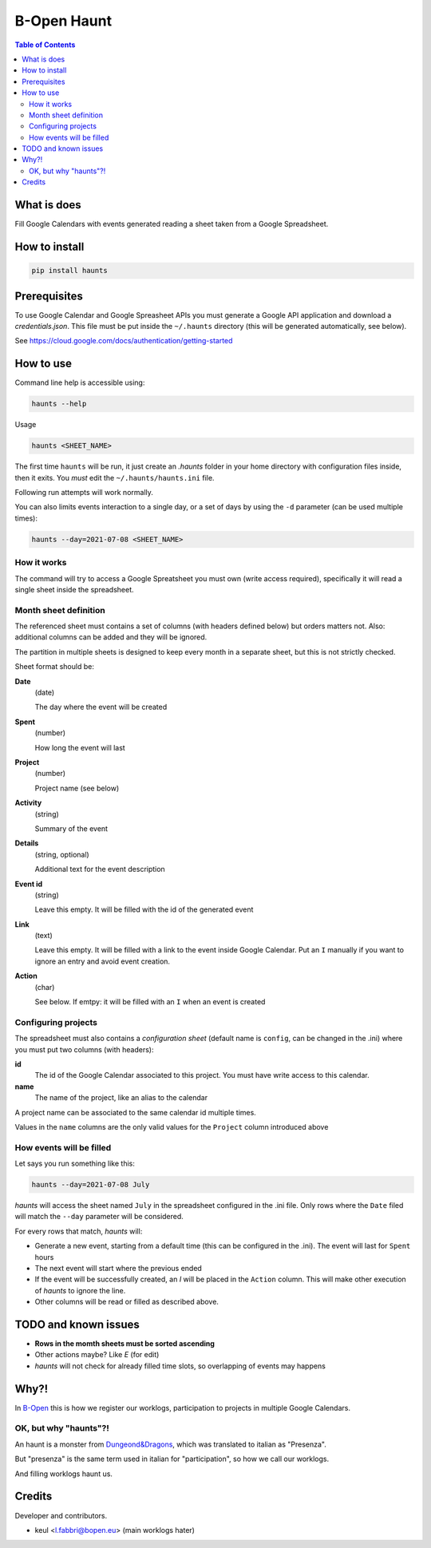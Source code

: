 ============
B-Open Haunt
============

.. image:: https://img.shields.io/pypi/v/haunts.svg
        :target: https://pypi.python.org/pypi/haunts

.. image:: ./docs/haunt.gif
        :target: https://dungeonsdragons.fandom.com/wiki/Haunt
        :alt: Haunt monster

.. contents:: Table of Contents

What is does
============

Fill Google Calendars with events generated reading a sheet taken from a Google Spreadsheet.

How to install
==============

.. code-block:: bash

   pip install haunts

Prerequisites
=============

To use Google Calendar and Google Spreasheet APIs you must generate a Google API application and download a *credentials.json*.
This file must be put inside the ``~/.haunts`` directory (this will be generated automatically, see below).

See https://cloud.google.com/docs/authentication/getting-started

How to use
==========

Command line help is accessible using:

.. code-block:: bash

   haunts --help

Usage

.. code-block:: bash

   haunts <SHEET_NAME>

The first time ``haunts`` will be run, it just create an `.haunts` folder in your home directory with configuration files inside, then it exits.
You *must* edit the ``~/.haunts/haunts.ini`` file.

Following run attempts will work normally.

You can also limits events interaction to a single day, or a set of days by using the ``-d`` parameter (can be used multiple times):

.. code-block:: bash

   haunts --day=2021-07-08 <SHEET_NAME>

How it works
------------

The command will try to access a Google Spreatsheet you must own (write access required), specifically it will read a single sheet inside the spreadsheet.

Month sheet definition
----------------------

The referenced sheet must contains a set of columns (with headers defined below) but orders matters not.
Also: additional columns can be added and they will be ignored.

The partition in multiple sheets is designed to keep every month in a separate sheet, but this is not strictly checked.

Sheet format should be:

**Date**
  (date)
  
  The day where the event will be created

**Spent**
  (number)
  
  How long the event will last

**Project**
  (number)
  
  Project name (see below)

**Activity**
  (string)
  
  Summary of the event

**Details**
  (string, optional)
  
  Additional text for the event description

**Event id**
  (string)
  
  Leave this empty. It will be filled with the id of the generated event

**Link**
  (text)
  
  Leave this empty. It will be filled with a link to the event inside Google Calendar.
  Put an ``I`` manually if you want to ignore an entry and avoid event creation.

**Action**
  (char)
  
  See below. If emtpy: it will be filled with an ``I`` when an event is created

Configuring projects
--------------------

The spreadsheet must also contains a *configuration sheet* (default name is ``config``, can be changed in the .ini) where you must put two columns (with headers):

**id**
  The id of the Google Calendar associated to this project.
  You must have write access to this calendar.

**name**
  The name of the project, like an alias to the calendar

A project name can be associated to the same calendar id multiple times.

Values in the ``name`` columns are the only valid values for the ``Project`` column introduced above

How events will be filled
-------------------------

Let says you run something like this:

.. code-block:: bash

   haunts --day=2021-07-08 July

*haunts*  will access the sheet named ``July`` in the spreadsheet configured in the .ini file.
Only rows where the ``Date`` filed will match the ``--day`` parameter will be considered.

For every rows that match, *haunts* will:

- Generate a new event, starting from a default time (this can be configured in the .ini).
  The event will last for ``Spent`` hours
- The next event will start where the previous ended
- If the event will be successfully created, an *I* will be placed in the ``Action`` column.
  This will make other execution of *haunts* to ignore the line.
- Other columns will be read or filled as described above.

TODO and known issues
=====================

* **Rows in the momth sheets must be sorted ascending**
* Other actions maybe? Like *E* (for edit)
* *haunts* will not check for already filled time slots, so overlapping of events may happens

Why?!
=====

In `B-Open
<https://www.bopen.eu/>`_ this is how we register our worklogs, participation to projects in multiple Google Calendars.

OK, but why "haunts"?!
----------------------

An haunt is a monster from `Dungeond&Dragons
<https://dungeonsdragons.fandom.com/wiki/Haunt>`_, which was translated to italian as "Presenza".

But "presenza" is the same term used in italian for "participation", so how we call our worklogs.

And filling worklogs haunt us.

Credits
=======

Developer and contributors.

* keul <l.fabbri@bopen.eu> (main worklogs hater)
